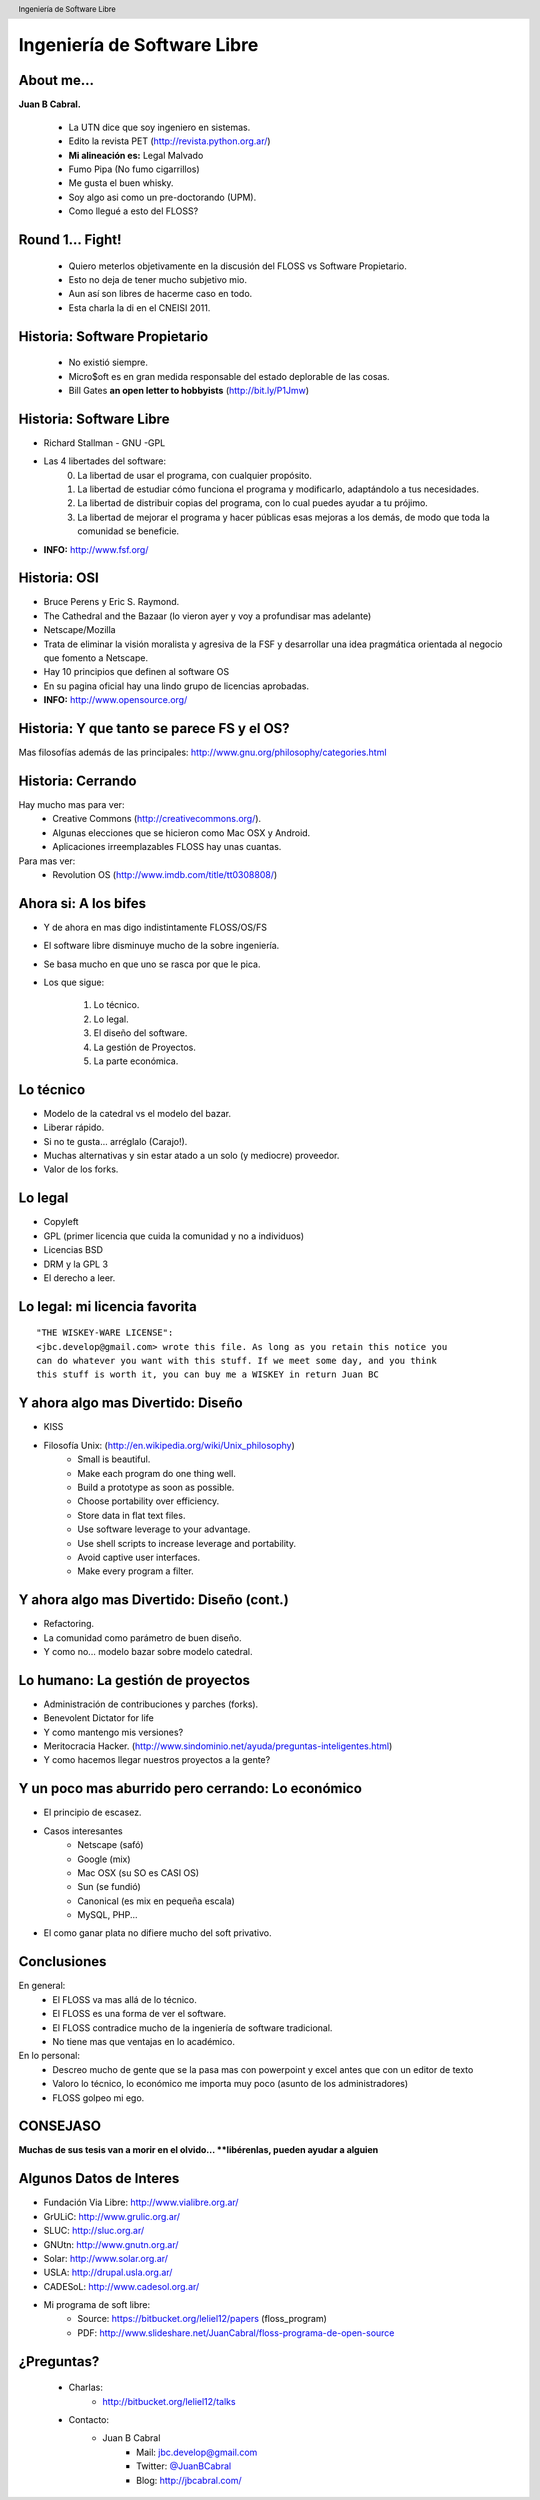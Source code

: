 Ingeniería de Software Libre
============================

.. image:: img/port.jpg
   :align: right
   :scale: 80 %


About me...
-----------

**Juan B Cabral.**

    * La UTN dice que soy ingeniero en sistemas.
    * Edito la revista PET (http://revista.python.org.ar/)
    * **Mi alineación es:** Legal Malvado
    * Fumo Pipa (No fumo cigarrillos)
    * Me gusta el buen whisky.
    * Soy algo asi como un pre-doctorando (UPM).
    * Como llegué a esto del FLOSS?

.. image:: img/pipwis.jpg
   :align: right
   :scale: 400 %


Round 1... Fight!
-----------------

    - Quiero meterlos objetivamente en la discusión del FLOSS vs Software 
      Propietario.
    - Esto no deja de tener mucho subjetivo mio.
    - Aun así son libres de hacerme caso en todo.
    - Esta charla la di en el CNEISI 2011.

.. image:: img/fight.jpg
    :align: right
    :scale: 300 %
    

Historia: Software Propietario
------------------------------

    - No existió siempre.
    - Micro$oft es en gran medida responsable del estado deplorable de las cosas.
    - Bill Gates **an open letter to hobbyists** (http://bit.ly/P1Jmw)
    
.. image:: img/prop.png
   :align: right
   :scale: 70 %


Historia: Software Libre
------------------------

- Richard Stallman - GNU -GPL
- Las 4 libertades del software:
    0. La libertad de usar el programa, con cualquier propósito.
    1. La libertad de estudiar cómo funciona el programa y modificarlo, 
       adaptándolo a tus necesidades.
    2. La libertad de distribuir copias del programa, con lo cual puedes 
       ayudar a tu prójimo.
    3. La libertad de mejorar el programa y hacer públicas esas mejoras a los 
       demás, de modo que toda la comunidad se beneficie.

- **INFO:** http://www.fsf.org/

.. image:: img/gnu.png
   :align: center
   :scale: 25 %


Historia: OSI
-------------

- Bruce Perens y Eric S. Raymond.
- The Cathedral and the Bazaar (lo vieron ayer y voy a profundisar mas adelante)
- Netscape/Mozilla
- Trata de eliminar la visión moralista y agresiva de la FSF y desarrollar una idea
  pragmática orientada al negocio que fomento a Netscape.
- Hay 10 principios que definen al software OS 
- En su pagina oficial hay una lindo grupo de licencias aprobadas.
- **INFO:** http://www.opensource.org/

.. image:: img/osi.png
   :align: center
   :scale: 30 %


Historia: Y que tanto se parece FS y el OS?
-------------------------------------------

.. image::  img/category.png
   :align: center
   :scale: 200%

Mas filosofías además de las principales: 
http://www.gnu.org/philosophy/categories.html


Historia: Cerrando
------------------

Hay mucho mas para ver:
    - Creative Commons (http://creativecommons.org/).
    - Algunas elecciones que se hicieron como Mac OSX y Android.
    - Aplicaciones irreemplazables FLOSS hay unas cuantas.

Para mas ver:
    - Revolution OS (http://www.imdb.com/title/tt0308808/)

.. image:: img/cerrando.png
   :align: right
   :scale: 45 %


Ahora si: A los bifes
---------------------

- Y de ahora en mas digo indistintamente FLOSS/OS/FS
- El software libre disminuye mucho de la sobre ingeniería.
- Se basa mucho en que uno se rasca por que le pica.
- Los que sigue:

        #. Lo técnico.
        #. Lo legal.
        #. El diseño del software.
        #. La gestión de Proyectos.
        #. La parte económica.

.. image:: img/bifes.jpg
   :align: right
   :scale: 85 %
   
   
Lo técnico
----------

- Modelo de la catedral vs el modelo del bazar.
- Liberar rápido.
- Si no te gusta... arréglalo (Carajo!).
- Muchas alternativas y sin estar atado a un solo (y mediocre) proveedor.
- Valor de los forks.

.. image:: img/tech.jpg
   :align: right
   :scale: 30 %
   

Lo legal
--------

- Copyleft
- GPL (primer licencia que cuida la comunidad y no a individuos)
- Licencias BSD
- DRM y la GPL 3
- El derecho a leer.

.. image:: img/licenses.jpg
   :align: right
   :scale: 40 %


Lo legal: mi licencia favorita
------------------------------

::

  "THE WISKEY-WARE LICENSE":
  <jbc.develop@gmail.com> wrote this file. As long as you retain this notice you
  can do whatever you want with this stuff. If we meet some day, and you think
  this stuff is worth it, you can buy me a WISKEY in return Juan BC

.. image:: img/borrachos.jpg
   :align: center
   :scale: 90 %

Y ahora algo mas Divertido: Diseño
----------------------------------

- KISS
- Filosofía Unix: (http://en.wikipedia.org/wiki/Unix_philosophy)
    - Small is beautiful.
    - Make each program do one thing well.
    - Build a prototype as soon as possible.
    - Choose portability over efficiency.
    - Store data in flat text files.
    - Use software leverage to your advantage.
    - Use shell scripts to increase leverage and portability.
    - Avoid captive user interfaces.
    - Make every program a filter.


Y ahora algo mas Divertido: Diseño (cont.)
------------------------------------------

- Refactoring.
- La comunidad como parámetro de buen diseño.
- Y como no... modelo bazar sobre modelo catedral.

.. image:: img/design.png   
    :align: right
    :scale: 40 %


Lo humano: La gestión de proyectos
----------------------------------

- Administración de contribuciones y parches (forks).
- Benevolent Dictator for life
- Y como mantengo mis versiones?
- Meritocracia Hacker.
  (http://www.sindominio.net/ayuda/preguntas-inteligentes.html)
- Y como hacemos llegar nuestros proyectos a la gente?

.. image:: img/hack.png   
    :align: right
    :scale: 120 %


Y un poco mas aburrido pero cerrando: Lo económico
--------------------------------------------------

- El principio de escasez.

- Casos interesantes
    - Netscape (safó)
    - Google (mix)
    - Mac OSX (su SO es CASI OS)
    - Sun (se fundió)
    - Canonical (es mix en pequeña escala)
    - MySQL, PHP...

- El como ganar plata no difiere mucho del soft privativo.

.. image:: img/money.jpg
    :align: right
    :scale: 120 %


Conclusiones
------------

En general:
    - El FLOSS va mas allá de lo técnico.
    - El FLOSS es una forma de ver el software.
    - El FLOSS contradice mucho de la ingeniería de software tradicional.
    - No tiene mas que ventajas en lo académico.

En lo personal:
    - Descreo mucho de gente que se la pasa mas con powerpoint y excel antes 
      que con un editor de texto
    - Valoro lo técnico, lo económico me importa muy poco (asunto de los 
      administradores)
    - FLOSS golpeo mi ego.
    
    
.. image:: img/cool.jpg
    :align: right
    :scale: 55 %
    
    
CONSEJASO
---------

**Muchas de sus tesis van a morir en el olvido... 
**libérenlas, pueden ayudar a alguien**

.. image:: img/bart.gif
    :align: right
    :scale: 300 %
    
    
Algunos Datos de Interes
------------------------

- Fundación Via Libre: http://www.vialibre.org.ar/
- GrULiC: http://www.grulic.org.ar/
- SLUC: http://sluc.org.ar/
- GNUtn: http://www.gnutn.org.ar/
- Solar: http://www.solar.org.ar/
- USLA: http://drupal.usla.org.ar/
- CADESoL: http://www.cadesol.org.ar/

- Mi programa de soft libre: 
    - Source: https://bitbucket.org/leliel12/papers (floss_program)
    - PDF: http://www.slideshare.net/JuanCabral/floss-programa-de-open-source


¿Preguntas?
-----------

    - Charlas:
        - http://bitbucket.org/leliel12/talks
    - Contacto:
        - Juan B Cabral
            - Mail: `jbc.develop@gmail.com <mailto:jbc.develop@gmail.com>`_
            - Twitter: `@JuanBCabral <http://twitter.com/JuanBCabral/>`_
            - Blog: http://jbcabral.com/

.. image:: img/questions.jpg
    :align: right
    :scale: 45 %

.. footer::
    Unicode - Córdoba 13/09/2012

.. header::
    Ingeniería de Software Libre











